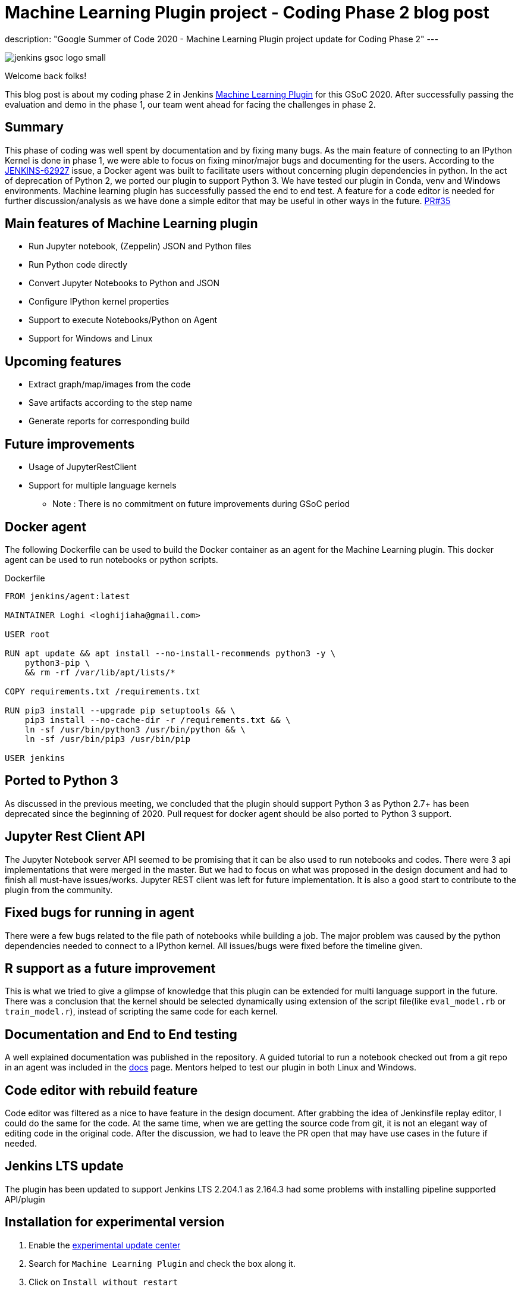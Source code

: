 = Machine Learning Plugin project - Coding Phase 2 blog post
:page-tags: machinelearning, datascience, plugins, communitybonding, gsoc, gsoc2020

:page-author: loghijiaha
:page-opengraph: /images/gsoc/2020/machine_learning_plugin/jenkins-gsoc-machine-learning-:page-opengraph.png
description: "Google Summer of Code 2020 - Machine Learning Plugin project update for Coding Phase 2"
---

image::/images/gsoc/jenkins-gsoc-logo_small.png[align="center"]

Welcome back folks!

This blog post is about my coding phase 2 in Jenkins link:/projects/gsoc/2020/projects/machine-learning/[Machine Learning Plugin] for this GSoC 2020.
After successfully passing the evaluation and demo in the phase 1, our team went ahead for facing the challenges in phase 2.

== Summary

This phase of coding was well spent by documentation and by fixing many bugs.
As the main feature of connecting to an IPython Kernel is done in phase 1, we were able to focus on fixing minor/major bugs and documenting for the users.
According to the link:https://issues.jenkins.io/browse/JENKINS-62927[JENKINS-62927] issue, a Docker agent was built to facilitate users without concerning plugin dependencies in python.
In the act of deprecation of Python 2, we ported our plugin to support Python 3.
We have tested our plugin in Conda, venv and Windows environments.
Machine learning plugin has successfully passed the end to end test. A feature for a code editor is needed for further discussion/analysis as we have done a simple editor that may be useful in other ways in the future. link:https://github.com/jenkinsci/machine-learning-plugin/pull/35[PR#35]

== Main features of Machine Learning plugin

- Run Jupyter notebook, (Zeppelin) JSON and Python files
- Run Python code directly
- Convert Jupyter Notebooks to Python and JSON
- Configure IPython kernel properties
- Support to execute Notebooks/Python on Agent
- Support for Windows and Linux

== Upcoming features

- Extract graph/map/images from the code
- Save artifacts according to the step name
- Generate reports for corresponding build

== Future improvements

- Usage of JupyterRestClient
- Support for multiple language kernels

* Note : There is no commitment on future improvements during GSoC period

== Docker agent

The following Dockerfile can be used to build the Docker container as an agent for the Machine Learning plugin. This docker agent can be used to run  notebooks or python scripts.

.Dockerfile
[source]
----
FROM jenkins/agent:latest

MAINTAINER Loghi <loghijiaha@gmail.com>

USER root

RUN apt update && apt install --no-install-recommends python3 -y \
    python3-pip \
    && rm -rf /var/lib/apt/lists/*

COPY requirements.txt /requirements.txt

RUN pip3 install --upgrade pip setuptools && \
    pip3 install --no-cache-dir -r /requirements.txt && \
    ln -sf /usr/bin/python3 /usr/bin/python && \
    ln -sf /usr/bin/pip3 /usr/bin/pip

USER jenkins
----


== Ported to Python 3

As discussed in the previous meeting, we concluded that the plugin should support Python 3 as Python 2.7+ has been deprecated since the beginning of 2020. Pull request for docker agent should be also ported to Python 3 support.

== Jupyter Rest Client API

The Jupyter Notebook server API seemed to be promising that it can be also used to run notebooks and codes. There were 3 api implementations that were merged in the master. But we had to focus on what was proposed in the design document and had to finish all must-have issues/works. Jupyter REST client was left for future implementation. It is also a good start to contribute to the plugin from the community.


== Fixed bugs for running in agent

There were a few bugs related to the file path of notebooks while building a job. The major problem was caused by the python dependencies needed to connect to a IPython kernel. All issues/bugs were fixed before the timeline given.

== R support as a future improvement

This is what we tried to give a glimpse of knowledge that this plugin can be extended for multi language support in the future. There was a conclusion that the kernel should be selected dynamically using extension of the script file(like `eval_model.rb` or `train_model.r`), instead of scripting the same code for each kernel.

== Documentation and End to End testing

A well explained documentation was published in the repository. A guided tutorial to run a notebook checked out from a git repo in an agent was included in the link:https://github.com/jenkinsci/machine-learning-plugin/blob/master/docs/ML-docker-agent.adoc[docs] page. Mentors helped to test our plugin in both Linux and Windows.


== Code editor with rebuild feature

Code editor was filtered as a nice to have feature in the design document. After grabbing the idea of Jenkinsfile replay editor, I could do the same for the code. At the same time, when we are getting the source code from git, it is not an elegant way of editing code in the original code. After the discussion, we had to leave the PR open that may have use cases in the future if needed.

== Jenkins LTS update

The plugin has been updated to support Jenkins LTS 2.204.1 as 2.164.3 had some problems with installing pipeline supported API/plugin

== Installation for experimental version

. Enable the link:/doc/developer/publishing/releasing-experimental-updates/#using-the-experimental-update-center[experimental update center]
. Search for `Machine Learning Plugin` and check the box along it.
. Click on `Install without restart`

The plugin should now be installed on your system.

== Resources

* link:/blog/2020/06/03/machine-learning-plugin-community-bonding/[Community Bonding blog post]
* link:/blog/2020/06/30/machine-learning-plugin-coding-phase1/[Phase 1 blog post]
* link:https://github.com/jenkinsci/machine-learning-plugin.git[Github]
* link:/projects/gsoc/2020/projects/machine-learning/[Project page]
* link:https://docs.google.com/document/d/10FjktNmWpdjgbGg3tEViadV_JNevn9W0sMOu-bF8m-o/edit?usp=sharing[Design document]
